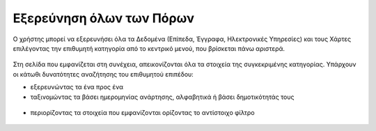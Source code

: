 .. _exploreall:

===============================
Εξερεύνηση όλων των Πόρων
===============================

Ο χρήστης μπορεί να εξερευνήσει όλα τα Δεδομένα (Επίπεδα, Έγγραφα, Ηλεκτρονικές Υπηρεσίες)
και τους Χάρτες επιλέγοντας την επιθυμητή κατηγορία από το κεντρικό μενού, που βρίσκεται πάνω αριστερά.

.. figure:: img/Image10.png
        :width: 50%

Στη σελίδα που εμφανίζεται στη συνέχεια, απεικονίζονται όλα τα στοιχεία της συγκεκριμένης κατηγορίας. Υπάρχουν οι κάτωθι δυνατότητες αναζήτησης του επιθυμητού επιπέδου:

-	εξερευνώντας τα ένα προς ένα

-	ταξινομώντας τα βάσει ημερομηνίας ανάρτησης, αλφαβητικά ή βάσει δημοτικότητάς τους

.. figure:: img/Image11.png
        :width: 50%

-	περιορίζοντας τα στοιχεία που εμφανίζονται ορίζοντας το αντίστοιχο φίλτρο

.. figure:: img/Image12.png
        :width: 50%